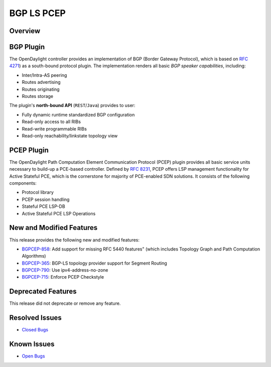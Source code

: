 ===========
BGP LS PCEP
===========

Overview
========

BGP Plugin
==========
The OpenDaylight controller provides an implementation of BGP
(Border Gateway Protocol), which is based on `RFC 4271 <https://tools.ietf.org/html/rfc4271>`_)
as a south-bound protocol plugin. The implementation renders all
basic *BGP speaker capabilities*, including:

* Inter/Intra-AS peering
* Routes advertising
* Routes originating
* Routes storage

The plugin's **north-bound API** (``REST``/``Java``) provides to user:

* Fully dynamic runtime standardized BGP configuration
* Read-only access to all RIBs
* Read-write programmable RIBs
* Read-only reachability/linkstate topology view

PCEP Plugin
===========
The OpenDaylight Path Computation Element Communication Protocol (PCEP)
plugin provides all basic service units necessary to build-up a
PCE-based controller. Defined by `RFC 8231 <https://tools.ietf.org/html/rfc8231>`_,
PCEP offers LSP management functionality for Active Stateful PCE, which is
the cornerstone for majority of PCE-enabled SDN solutions. It consists of
the following components:

* Protocol library
* PCEP session handling
* Stateful PCE LSP-DB
* Active Stateful PCE LSP Operations

New and Modified Features
=========================

This release provides the following new and modified features:

* `BGPCEP-858 <https://jira.opendaylight.org/browse/BGPCEP-858>`_: Add support for missing RFC 5440 features" (which includes Topology Graph and Path Computation Algorithms)
* `BGPCEP-365 <https://jira.opendaylight.org/browse/BGPCEP-365>`_: BGP-LS topology provider support for Segment Routing
* `BGPCEP-790 <https://jira.opendaylight.org/browse/BGPCEP-790>`_: Use ipv4-address-no-zone
* `BGPCEP-715 <https://jira.opendaylight.org/browse/BGPCEP-715>`_: Enforce PCEP Checkstyle

Deprecated Features
===================

This release did not deprecate or remove any feature.

Resolved Issues
===============

* `Closed Bugs <https://jira.opendaylight.org/browse/BGPCEP-877?jql=project%20%3D%20BGPCEP%20AND%20issuetype%20%3D%20Bug%20AND%20status%20in%20(Resolved%2C%20Verified)%20AND%20fixVersion%20%3D%20Magnesium>`_

Known Issues
============

* `Open Bugs <https://jira.opendaylight.org/browse/BGPCEP-880?jql=project%20%3D%20BGPCEP%20AND%20issuetype%20%3D%20Bug%20AND%20status%20in%20(Open%2C%20"In%20Progress"%2C%20"In%20Review"%2C%20Confirmed)>`_

